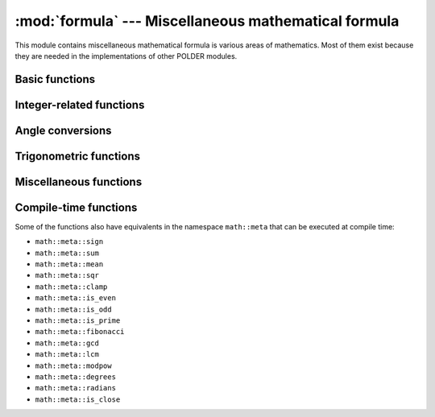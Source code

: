 :mod:`formula` --- Miscellaneous mathematical formula
=====================================================

.. module:: formula

This module contains miscellaneous mathematical formula is various
areas of mathematics. Most of them exist because they are needed in
the implementations of other POLDER modules.


Basic functions
---------------

.. cpp:function:: int math::sign(Number x)

    Signum function: :math:`\mathrm{sign}(x) = \begin{cases} -1 & \text{if } x < 0, \\ 0 & \text{if } x = 0, \\ 1 & \text{if } x > 0. \end{cases}`.

.. cpp:function:: CommonType math::sum(T first, U second, Rest... rest)

    Return the sum of two or more arguments. If the arguments have different
    types, the result type will be the common type of the different arguments,
    ``std::common_type_t<T, U, Rest...>``.

.. cpp:function:: CommonType math::mean(Numbers... args)

    Return the mean of two or more arguments. If the arguments have different
    types, the result type will be the common type of the different arguments,
    ``std::common_type_t<Numbers...>``.

.. cpp:function:: Number math::sqr(Number x)

    Return the square of *x*: :math:`x*x`.

.. cpp:function:: Number math::clamp(Number x, Number min, Number max)

    Return *x*, `clamped`_ between *min* and *max*.

    
Integer-related functions
-------------------------
    
.. cpp:function:: bool math::is_even(Integer n)

    Return whether *n* is an even number.

.. cpp:function:: bool math::is_odd(Integer n)

    Return whether *n* is an odd number.

.. cpp:function:: bool math::is_prime(Unsigned n)

    Return whether *n* is a prime number.

.. cpp:function:: Unsigned math::prime(Unsigned n)

    Return the nth prime number.

.. cpp:function:: Unsigned math::fibonacci(Unsigned n)

    Return the nth Fibonacci number: :math:`F_n = F_{n-1} + F_{n-2}`.

.. cpp:function:: Unsigned math::gcd(Unsigned a, Unsigned b)

    Return the `greatest common divisor`_ of *a* and *b*.

.. cpp:function:: Unsigned math::lcm(Unsigned a, Unsigned b)

    Return the `least common multiple`_ of *a* and *b*.

.. cpp:function:: Unsigned math::modpow(Unsigned a, Unsigned b, Unsigned c)

    `Modular exponentiation`_ function. Computes :math:`a^b \pmod{c}` and may prevent overflows. 

Angle conversions
-----------------
    
.. cpp:function:: Float math::degrees(Float x)

    Converts angle *x* from radians to degrees.

.. cpp:function:: Float math::radians(Float x)

    Converts angle *x* from degrees to radians.

Trigonometric functions
-----------------------
        
.. cpp:function:: Float math::sinc(Float x)

    Unnormalized cardinal since of *x*: :math:`\mathrm{sinc}(x) = \frac{\sin(x)}{x}`.

.. cpp:function:: Float math::normalized_sinc(Float x)

    Normalized cardinal since of *x*: :math:`\mathrm{sinc}(x) = \frac{\sin(\pi x)}{\pi x}`.


Miscellaneous functions
-----------------------

.. cpp:function:: std::array<std::complex<Float, 2u>> math::quadratic(Float a, Float b, Float c)

    Return the results *x* solutions of the quadratic equation :math:`ax^2 + bx +c`.
    
    :math:`x = \frac{-b\pm\sqrt{b^2-4ac\ }}{2a}`.

.. cpp:function:: constexpr bool is_close(T lhs, T rhs)

    This function uses a mathematical formula to check whether two values are
    close from each other. It returns whether the following relation holds:

    :math:`|lhs-rhs| \le \epsilon * max(|lhs|, |rhs|)`

    Where :math:`\epsilon` is ``std::numeric_limits<T>::epsilon()``.

Compile-time functions
----------------------

Some of the functions also have equivalents in the namespace ``math::meta``
that can be executed at compile time:

* ``math::meta::sign``
* ``math::meta::sum``
* ``math::meta::mean``
* ``math::meta::sqr``
* ``math::meta::clamp``
* ``math::meta::is_even``
* ``math::meta::is_odd``
* ``math::meta::is_prime``
* ``math::meta::fibonacci``
* ``math::meta::gcd``
* ``math::meta::lcm``
* ``math::meta::modpow``
* ``math::meta::degrees``
* ``math::meta::radians``
* ``math::meta::is_close``


.. _clamped: http://en.wikipedia.org/wiki/Clamping_%28graphics%29

.. _greatest common divisor: http://en.wikipedia.org/wiki/Greatest_common_divisor

.. _least common multiple: http://en.wikipedia.org/wiki/Least_common_multiple

.. _Modular exponentiation: http://en.wikipedia.org/wiki/Modular_exponentiation
